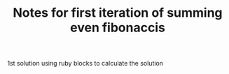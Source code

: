 #+TITLE: Notes for first iteration of summing even fibonaccis

1st solution using ruby blocks to calculate the solution
